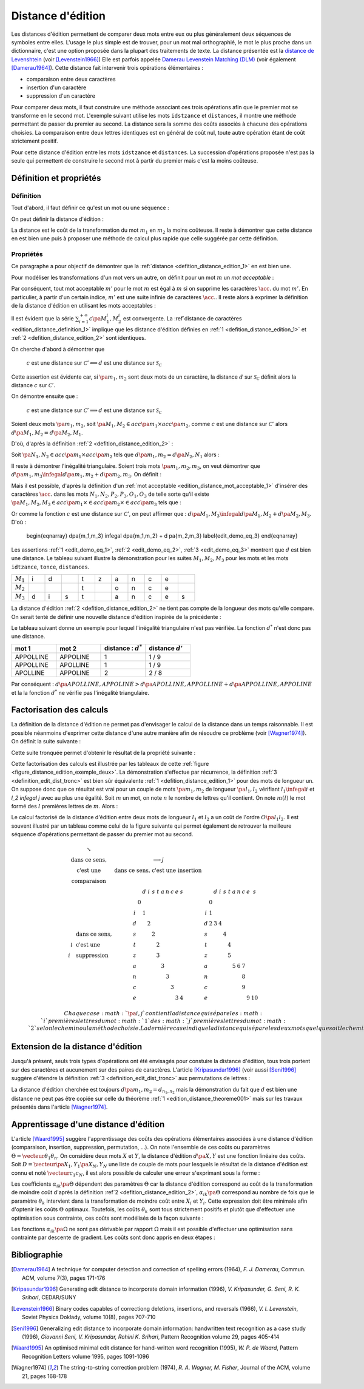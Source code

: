 
.. index:: Levenshtein, Levenstein, distance d'édition, édition

==================
Distance d'édition
==================

Les distances d'édition permettent de comparer deux mots entre eux ou plus 
généralement deux séquences de symboles entre elles. L'usage le 
plus simple est de trouver, pour un mot mal orthographié, le mot le plus 
proche dans un dictionnaire, c'est une option proposée dans la plupart 
des traitements de texte. La distance présentée est la 
`distance de Levenshtein <https://fr.wikipedia.org/wiki/Distance_de_Levenshtein>`_
(voir [Levenstein1966]_)
Elle est parfois appelée 
`Damerau Levenstein Matching (DLM) <https://fr.wikipedia.org/wiki/Distance_de_Damerau-Levenshtein>`_
(voir également [Damerau1964]_). Cette distance fait intervenir trois opérations élémentaires :

* comparaison entre deux caractères
* insertion d'un caractère
* suppression d'un caractère

Pour comparer deux mots, il faut construire une méthode associant 
ces trois opérations afin que le premier mot se transforme en le 
second mot. L'exemple suivant utilise les mots ``idstzance`` et ``distances``, 
il montre une méthode permettant de passer du premier au second. 
La distance sera la somme des coûts associés à chacune des opérations 
choisies. La comparaison entre deux lettres identiques est en général 
de coût nul, toute autre opération étant de coût strictement positif. 


.. list-table:: distance d'édition
   :widths: 3 3 10 3
   :header-rows: 1

    * - mot 1
      - mot 2
      - opération
      - coût
    * - i
      - d
      - comparaison entre ``i`` et ``d``
      - 1
    * - d 
      - i
      - comparaison entre ``d`` et ``i``
      - 1
    * - s
      - s
      - comparaison entre ``s`` et ``s``
      - 0
    * - t
      - t
      - comparaison entre ``t`` et ``t``
      - 0
    * - z 
      -  
      - suppression de ``z``
      - 1
    * - a 
      - a 
      - comparaison entre ``a`` et ``a``
      - 0
    * - n 
      - n 
      - comparaison entre ``n`` et ``n``
      - 0
    * - c 
      - c 
      - comparaison entre ``c`` et ``c``
      - 0
    * - e 
      - e 
      - comparaison entre ``e`` et ``e``
      - 0
    * - 
      - s 
      - insertion de ``s``
      - 1
    * - 
      -  
      - somme
      - 4

Pour cette distance d'édition entre les mots ``idstzance`` et ``distances``.
La succession d'opérations proposée n'est pas la seule qui permettent 
de construire le second mot à partir du premier mais c'est la moins coûteuse.



Définition et propriétés
========================

.. index:: séquence

Définition
++++++++++


Tout d'abord, il faut définir ce qu'est un mot ou une séquence :

.. mathdef::
    :tag: Définition
    :title: mot
    :lid: definition_edit_mot

    On note :math:`\mathcal{C}` l'espace des caractères ou des symboles. Un mot ou une séquence est 
    une suite finie de :math:`\mathcal{C}`. On note
    :math:`\mathcal{S}_\mathcal{C} = \cup_{k=1}^{\infty} C^k` l'espace des mots formés 
    de caractères appartenant à :math:`\mathcal{C}`.

On peut définir la distance d'édition :

.. mathdef::
    :tag: Définition
    :title: distance d'édition
    :lid: defition_distance_edition_1

    La distance d'édition :math:`d` sur :math:`\mathcal{S}_\mathcal{C}` est définie par :
    
    .. math::
    
        \begin{array}{crcl}
        d : & \mathcal{S}_\mathcal{C} \times \mathcal{S}_\mathcal{C} & \longrightarrow & \R^+\\
        & \pa{m_1,m_2} & \longrightarrow & \underset{ \begin{subarray} OO \text{ séquence} \\ \text{d'opérations} \end{subarray}}{ \min} \, d\pa{m_1,m_2,O}
        \end{array}
    

La distance est le coût de la transformation du mot :math:`m_1` en :math:`m_2` la moins coûteuse. 
Il reste à démontrer que cette distance en est bien une
puis à proposer une méthode de calcul plus rapide que celle suggérée par cette définition.


.. index:: edit_demonstration

Propriétés
++++++++++

Ce paragraphe a pour objectif de démontrer que la 
:ref:`distance <defition_distance_edition_1>` en est bien une.

.. mathdef::
    :tag: Définition
    :title: distance entre caractères
    :lid: edition_distance_definition_1
    
    Soit :math:`\mathcal{C}' = \mathcal{C} \bigcup \acc{.}` 
    l'ensemble des caractères ajouté au caractère vide ``.``.
    On note :math:`c : \pa{\mathcal{C}'}^2 \longrightarrow \R^+` 
    la fonction coût définie comme suit :
    
    .. math::
        :nowrap:
        :eq: equation_edit_car
        
        \begin{eqnarray*}
        \forall \pa{x,y} \in \pa{\mathcal{C}'}^2, \; c\pa{x,y} \text{ est le coût } \left\{
        \begin{array}{ll}
        \text { d'une comparaison}  & \text{si } \pa{x,y} \in \pa{\mathcal{C}}^2\\
        \text { d'une insertion}		& \text{si } \pa{x,y} \in \pa{\mathcal{C}} \times \acc{.}\\
        \text { d'une suppression} 	& \text{si } \pa{x,y} \in \acc {.} \times \pa{\mathcal{C}} \\
        0 													& \text{si } \pa{x,y} = \pa{\acc{.},\acc{.}}
        \end{array}
        \right.
        \end{eqnarray*}
        
    On note :math:`\mathcal{S}_\mathcal{C'}^2 = \cup_{n=1}^{\infty} \pa{\mathcal{C'}^2}^n` 
    l'ensemble des suites finies de :math:`\mathcal{C'}`.


Pour modéliser les transformations d'un mot vers un autre, on définit pour un mot :math:`m` un 
*mot acceptable* :

.. mathdef::
    :tag: Définition
    :title: mot acceptable
    :lid: edition_distance_mot_acceptable_1
    
    Soit :math:`m = \vecteur{m_1}{m_n}` un mot tel qu'il est défini précédemment. 
    Soit :math:`M=\pa{M_i}_{i \supegal 1}` une suite infinie de caractères, on dit que 
    :math:`M` est un mot acceptable pour :math:`m` si et seulement si la sous-suite
    extraite de :math:`M` contenant tous les caractères différents de :math:`\acc{.}` 
    est égal au mot :math:`m`. On note :math:`acc\pa{m}` 
    l'ensemble des mots acceptables pour le mot :math:`m`.


Par conséquent, tout mot acceptable :math:`m'` pour le mot :math:`m` 
est égal à :math:`m` si on supprime les caractères :math:`\acc{.}` 
du mot :math:`m'`. En particulier, à partir d'un certain indice, :math:`m'` 
est une suite infinie de caractères :math:`\acc{.}`. Il reste 
alors à exprimer la définition de la distance d'édition
en utilisant les mots acceptables :

.. mathdef::
    :tag: Définition
    :title: distance d'édition
    :lid: defition_distance_edition_2
    
    Soit :math:`c` la :ref:`distance d'édition <edition_distance_definition_1>`, 
    :math:`d` définie sur :math:`\mathcal{S}_\mathcal{C}` est définie par :
    
    .. math::
        :nowrap:
        :label: equation_edit_mot 
        
        \begin{eqnarray}
        \begin{array}{crcl}
        d : & \mathcal{S}_\mathcal{C} \times \mathcal{S}_\mathcal{C} & \longrightarrow & \R^+\\
            & \pa{m_1,m_2} & \longrightarrow &
                            \min \acc{  \sum_{i=1}^{+\infty} c\pa{M_1^i, M_2^i} |
                                        \pa{M_1,M_2} \in acc\pa{m_1} \times acc\pa{m_2}}
        \end{array}
        \end{eqnarray}

Il est évident que la série :math:`\sum_{i=1}^{+\infty} c\pa{M_1^i, M_2^i}` 
est convergente. La :ref`distance de caractères <edition_distance_definition_1>` implique 
que les distance d'édition définies en :ref:`1 <defition_distance_edition_1>` 
et :ref:`2 <defition_distance_edition_2>` sont identiques.


.. mathdef::
    :tag: Théorème
    :title: distance d'édition
    :lid: edition_distance_theoreme001
    
    Soit :math:`c` et :math:`d` les fonctions définies respectivement par 
    :eq:`equation_edit_car` et :eq:`equation_edit_mot`, alors :
        
        :math:`c` est une distance sur :math:`\mathcal{C} \Longleftrightarrow d`
        est une distance sur :math:`\mathcal{S}_\mathcal{C}`


On cherche d'abord à démontrer que 

    :math:`c` est une distance sur :math:`\mathcal{C}' \Longleftarrow d` 
    est une distance sur :math:`\mathcal{S}_\mathcal{C}`

Cette assertion est évidente car, si :math:`\pa{m_1,m_2}` sont deux mots de un caractère, 
la distance :math:`d` sur :math:`\mathcal{S}_\mathcal{C}` 
définit alors la distance :math:`c` sur :math:`\mathcal{C}'`.


On démontre ensuite que :

    :math:`c` est une distance sur :math:`\mathcal{C}' \Longrightarrow d` 
    est une distance sur :math:`\mathcal{S}_\mathcal{C}`

Soient deux mots :math:`\pa{m_1,m_2}`, 
soit :math:`\pa{M_1,M_2} \in acc\pa{m_1} \times acc\pa{m_2}`, 
comme :math:`c` est une distance sur :math:`\mathcal{C}'` alors
:math:`d\pa{M_1,M_2} = d\pa{M_2,M_1}`.

D'où, d'après la définition :ref:`2 <defition_distance_edition_2>` :

.. math::
    :label: edit_demo_eq_1

    d\pa{m_1,m_2} = d\pa{m_2,m_1} 

Soit :math:`\pa{N_1,N_2} \in acc\pa{m_1} \times acc\pa{m_2}` 
tels que :math:`d\pa{m_1,m_2} = d\pa{N_2,N_1}` alors :

.. math::
    :nowrap:
    :label: edit_demo_eq_2

    \begin{eqnarray*}
    d\pa{m_1,m_2} = 0   & \Longrightarrow &     d\pa{N_1,N_2} = 0 \\
                        & \Longrightarrow &     \sum_{i=1}^{+\infty} c\pa{N_1^i, N_2^i} = 0 \\
                        & \Longrightarrow &     \forall i \supegal 1, \; N_1^i = N_2^i \\
                        & \Longrightarrow &     N_1 = N_2 \\
    d\pa{m_1,m_2} = 0   & \Longrightarrow &     m_1 = m_2 
    \end{eqnarray*}

Il reste à démontrer l'inégalité triangulaire. 
Soient trois mots :math:`\pa{m_1,m_2,m_3}`, 
on veut démontrer que 
:math:`d\pa{m_1,m_3} \infegal d\pa{m_1,m_2} + d \pa{m_2,m_3}`.
On définit :

.. math::
    :nowrap:

    \begin{eqnarray*}
    \pa{N_1,N_2} \in acc\pa{m_1} \times acc\pa{m_2}    & \text{ tels que }     &  d\pa{m_1,m_2} = d\pa{N_1,N_2} \\
    \pa{P_2,P_3} \in acc\pa{m_2} \times acc\pa{m_3}    & \text{ tels que }     &  d\pa{m_2,m_3} = d\pa{P_2,P_3} \\
    \pa{O_1,O_3} \in acc\pa{m_1} \times acc\pa{m_3}    & \text{ tels que }     &  d\pa{m_1,m_3} = d\pa{O_1,O_3}
    \end{eqnarray*}

Mais il est possible, d'après la définition d'un :ref:`mot acceptable <edition_distance_mot_acceptable_1>` 
d'insérer des caractères :math:`\acc{.}` dans les mots :math:`N_1,N_2,P_2,P_3,O_1,O_3` 
de telle sorte qu'il existe 
:math:`\pa{M_1,M_2,M_3} \in acc\pa{m_1} \times \in acc\pa{m_2} \times \in acc\pa{m_3}` 
tels que :

.. math::
    :nowrap:

    \begin{eqnarray*}
    d\pa{m_1,m_2} = d\pa{M_1,M_2} \\
    d\pa{m_2,m_3} = d\pa{M_2,M_3} \\
    d\pa{m_1,m_3} = d\pa{M_1,M_3}
    \end{eqnarray*}

Or comme la fonction :math:`c` est une distance sur :math:`\mathcal{C}'`, on peut affirmer que :
:math:`d\pa{M_1,M_3} \infegal d\pa{M_1,M_2} + d \pa{M_2,M_3}`.
D'où :

    \begin{eqnarray}
    d\pa{m_1,m_3} \infegal d\pa{m_1,m_2} + d \pa{m_2,m_3} \label{edit_demo_eq_3}
    \end{eqnarray}

Les assertions :ref:`1 <edit_demo_eq_1>`, :ref:`2 <edit_demo_eq_2>`, :ref:`3 <edit_demo_eq_3>` 
montrent que :math:`d` est bien une distance. Le tableau suivant
illustre la démonstration pour les suites :math:`M_1,M_2,M_3` pour les mots
et les mots ``idtzance``, ``tonce``, ``distances``.


.. csv-table::
   :widths: 3, 3, 3, 3, 3, 3, 3, 3, 3, 3, 3
   
    :math:`M_1`, i, d,  , t, z, a, n, c, e,
    :math:`M_2`,  ,  ,  , t,  , o, n, c, e,
    :math:`M_3`, d, i, s, t,  , a, n, c, e, s




La distance d'édition :ref:`2 <defition_distance_edition_2>` 
ne tient pas compte de la longueur des mots qu'elle compare. On
serait tenté de définir une nouvelle distance d'édition inspirée de la précédente :

.. mathdef::
    :tag: Définition
    :title: distance d'édition étendue

    Soit `d^*` la distance d'édition définie en :ref:`2 <defition_distance_edition_2>` 
    pour laquelle les coûts de comparaison, d'insertion et de suppression 
    sont tous égaux à 1.    
    La distance d'édition :math:`d'` sur :math:`\mathcal{S}_\mathcal{C}` est définie par :
    
    .. math::
        :nowrap:
        :label: edit_equ_pseudo_dist
        
        \begin{eqnarray*}
        \begin{array}{crcl}
        d' : & \mathcal{S}_\mathcal{C} \times \mathcal{S}_\mathcal{C} & \longrightarrow & \R^+\\
        & \pa{m_1,m_2} & \longrightarrow & d'\pa{m_1,m_2} = \dfrac{d^*\pa{m_1,m_2}}{ \max \acc {l\pa{m_1}, l\pa{m_2}}} \\ \\
        & & & \text{où } l\pa{m} \text{ est la longueur du mot } m
        \end{array}
        \end{eqnarray*}

Le tableau suivant donne un exemple pour lequel l'inégalité triangulaire n'est pas
vérifiée. La fonction :math:`d^*` n'est donc pas une distance.

.. csv-table::
   :widths: 5, 5, 5, 5
   :header: mot 1, mot 2, distance : :math:`d^*`, distance :math:`d'`
   
    APPOLLINE, APPOLINE, 1, 1 / 9
    APPOLLINE, APOLLINE, 1, 1 / 9
    APOLLINE, APPOLINE, 2, 2 / 8

Par conséquent : :math:`d\pa{APOLLINE,APPOLINE} > d\pa{APOLLINE,APPOLLINE} + d\pa{APPOLLINE,APPOLINE}`
et la la fonction :math:`d^*` ne vérifie pas l'inégalité triangulaire.


Factorisation des calculs
=========================

La définition de la distance d'édition ne permet pas d'envisager le 
calcul de la distance dans un temps raisonnable. Il est possible néanmoins 
d'exprimer cette distance d'une autre manière afin de résoudre ce problème
(voir [Wagner1974]_). On définit la suite suivante :

.. mathdef::
    :tag: Définition
    :title: distance d'édition tronquée
    :label: definition_edit_dist_tronc
		
    Soient deux mots :math:`\pa{m_1,m_2}`, on définit la suite :
    
    .. math::
		    
        \left( d_{i,j}^{m_{1},m_{2}}\right) _{\substack{0\leqslant
        i\leqslant n_{1}\\0\leqslant j\leqslant n_{2}}}\left( =\left(d_{i,j}\right) _{\substack{0\leqslant i\leqslant
        n_{1}\\0\leqslant
        j\leqslant n_{2}}}\text{ pour ne pas alourdir les notations}\right)
		
    Par :
    
    .. math::
		
        \left\{
        \begin{array}[c]{l}%
        d_{0,0}=0\\
        d_{i,j}=\min\left\{
        \begin{array}{lll}
        d_{i-1,j-1}	&	+	& \text{comparaison}	\left(  m_1^i,m_2^j\right), \\
        d_{i,j-1}		&	+	& \text{insertion}		\left(  m_2^j\right), \\
        d_{i-1,j}		&	+	& \text{suppression}	\left(  m_1^i\right)
        \end{array}
        \right\}%
        \end{array}
        \right.
		

Cette suite tronquée permet d'obtenir le résultat de la propriété suivante :

.. mathdef::
    :tag: Propriété
    :title: calcul rapide de la distance d'édition
    :label: edition_distance_propriete_001
    
    La suite définie par :ref:`3 <definition_edit_dist_tronc>` vérifie
    :math:`d\left(  m_{1},m_{2}\right)  =d_{n_{1},n_{2}}`
    où :math:`d` est la distance d'édition définie en :ref:`1 <defition_distance_edition_1>`_
    ou :ref:`2 <defition_distance_edition_2>`.


Cette factorisation des calculs est illustrée par les tableaux de 
cette :ref:`figure <figure_distance_edition_exemple_deux>`.
La démonstration s'effectue par récurrence, la définition :ref:`3 <definition_edit_dist_tronc>`  
est bien sûr équivalente :ref:`1 <defition_distance_edition_1>` 
pour des mots de longueur un. On suppose donc que ce résultat est 
vrai pour un couple de mots :math:`\pa{m_1,m_2}` de longueur :math:`\pa{l_1,l_2}` 
vérifiant :math:`l_1 \infegal i` et `l_2 \infegal j` avec au plus une égalité. 
Soit :math:`m` un mot, on note :math:`n` le nombre de lettres qu'il contient. 
On note  :math:`m\left(  l\right)` le mot formé des :math:`l` premières lettres de :math:`m`. 
Alors :

.. math::
    :nowrap:

    \begin{eqnarray*}
    d_{i,j}^{m_{1},m_{2}} &=& d\left(  m_{1}\left( i\right) ,m_{2}\left( j\right)  \right)\\
    d\left(  m_{1}\left(  i\right)  ,m_{2}\left( j\right) \right)  &=&
        \min\left\{
                \begin{array}{lll}%
                d\left(  m_{1}\left(  i-1\right)  ,m_{2}\left(  j-1\right)  \right)
                		&	+	& \text{comparaison}\left(  m_{1,i},m_{2,j}\right), \\
                d\left(  m_{1}\left(  i\right)  ,m_{2}\left(  j-1\right)  \right)
                		&	+	& \text{insertion}\left(  m_{2,j}\right), \\
                d\left(  m_{1}\left(  i-1\right)  ,m_{2}\left(  j\right)  \right) 
                		&	+	& \text{suppression}\left(  m_{1,i}\right)
                \end{array}
            \right\}
    \end{eqnarray*}

Le calcul factorisé de la distance d'édition entre deux mots de longueur 
:math:`l_1` et :math:`l_2` a un coût de l'ordre :math:`O\pa{l_1 l_2}`. 
Il est souvent illustré par un tableau comme celui de la figure suivante 
qui permet également de retrouver la meilleure séquence d'opérations permettant 
de passer du premier mot au second.


    .. math::
    
        \begin{array}{c}
            \begin{array}[c]{ccc}%
                \begin{array}[c]{cc}%
                    \searrow & \\
                    \text{dans ce sens,} \\
                    \text{c'est une } \\
                    \text{comparaison}%
                \end{array}
                &
                \begin{array}[c]{c}%
                    \longrightarrow j\\
                    \text{dans ce sens, c'est une insertion}%
                \end{array}
                &
                \\%
                \begin{array}[c]{ll}%
                    & \text{dans ce sens,}\\
                    \downarrow & \text{c'est une}\\
                    i & \text{suppression}%
                \end{array}
                &
                \begin{array}[c]{ccccccccccc}%
                    &  & d & i & s & t & a & n & c & e & s\\
                    & 0 &  &  &  &  &  &  &  &  & \\
                    i &  & 1 &  &  &  &  &  &  &  & \\
                    d &  &  & 2 &  &  &  &  &  &  & \\
                    s &  &  &  & 2 &  &  &  &  &  & \\
                    t &  &  &  &  & 2 &  &  &  &  & \\
                    z &  &  &  &  & 3 &  &  &  &  & \\
                    a &  &  &  &  &  & 3 &  &  &  & \\
                    n &  &  &  &  &  &  & 3 &  &  & \\
                    c &  &  &  &  &  &  &  & 3 &  & \\
                    e &  &  &  &  &  &  &  &  & 3 & 4
                \end{array}
                &
                \begin{array}[c]{ccccccccccc}%
                &  & d & i & s & t & a & n & c & e & s\\
                & 0 &  &  &  &  &  &  &  &  & \\
                i & 1 &  &  &  &  &  &  &  &  & \\
                d & 2 & 3 & 4 &  &  &  &  &  &  & \\
                s &  &  &  & 4 &  &  &  &  &  & \\
                t &  &  &  &  & 4 &  &  &  &  & \\
                z &  &  &  &  & 5 &  &  &  &  & \\
                a &  &  &  &  &  & 5 & 6 & 7 &  & \\
                n &  &  &  &  &  &  &  & 8 &  & \\
                c &  &  &  &  &  &  &  & 9 &  & \\
                e &  &  &  &  &  &  &  &  & 9 & 10
                \end{array}
            \end{array}
        \end{array}
        
        Chaque case :math:`\pa{i,j}` contient la distance qui sépare les 
        :math:`i` premières lettres du mot :math:`1`
        des :math:`j` premières lettres du mot 
        :math:`2` selon le chemin ou la méthode choisie.
        La dernière case indique la distance qui sépare 
        les deux mots quel que soit le chemin choisi.        


Extension de la distance d'édition
==================================

Jusqu'à présent, seuls trois types d'opérations ont été envisagés pour 
constuire la distance d'édition, tous trois portent sur des caractères et 
aucunement sur des paires de caractères. L'article [Kripasundar1996]_ 
(voir aussi [Seni1996]_ suggère d'étendre la définition :ref:`3 <definition_edit_dist_tronc>` 
aux permutations de lettres :


.. mathdef::
    :tag: Définition
    :title: distance d'édition tronquée étendue
    :label: definition_edit_dist_tronc_2
		
    Soit deux mots :math:`\pa{m_1,m_2}`, on définit la suite :
    
    .. math::
    
        \left( d_{i,j}^{m_{1},m_{2}}\right) _{\substack{0\leqslant
        i\leqslant n_{1}\\0\leqslant j\leqslant n_{2}}}\left( =\left(d_{i,j}\right) _{\substack{0\leqslant i\leqslant
        n_{1}\\0\leqslant
        j\leqslant n_{2}}}\text{ pour ne pas alourdir les notations}\right)

    par :
    
    .. math::
		
        \left\{
        \begin{array}[c]{l}%
        d_{0,0}=0\\
        d_{i,j}=\min\left\{
        \begin{array}{lll}
        d_{i-1,j-1} & + &   \text{comparaison}  \pa{m_1^i,m_2^j},      \\
        d_{i,j-1}   & + &   \text{insertion}    \pa{m_2^j,i},          \\
        d_{i-1,j}   & + &   \text{suppression}  \pa{m_1^i,j},          \\
        d_{i-2,j-2} & + &   \text{permutation}  \pa{ \pa{m_1^{i-1}, m_1^i},\pa{m_2^{j-1}, m_2^j}}
        \end{array}
        \right\}%
        \end{array}
        \right.

La distance d'édition cherchée est toujours :math:`d\pa{m_1,m_2} = d_{n_1,n_2}` 
mais la démonstration du fait que :math:`d` est bien une distance ne peut pas 
être copiée sur celle du théorème :ref:`1 <edition_distance_theoreme001>` 
mais sur les travaux présentés dans l'article [Wagner1974]_.



Apprentissage d'une distance d'édition
======================================

L'article [Waard1995]_ suggère l'apprentissage des coûts des opérations 
élémentaires associées à une distance d'édition (comparaison, insertion, 
suppression, permutation, ...). On note l'ensemble de ces coûts ou 
paramètres :math:`\Theta = \vecteur{\theta_1}{\theta_n}`. 
On considère deux mots :math:`X` et :math:`Y`, la distance d'édition :math:`d\pa{X,Y}` 
est une fonction linéaire des coûts. Soit :math:`D = \vecteur{\pa{X_1,Y_1}}{\pa{X_N,Y_N}}` 
une liste de couple de mots pour lesquels le résultat de la distance 
d'édition est connu et noté :math:`\vecteur{c_1}{c_N}`, il est alors 
possible de calculer une erreur s'exprimant sous la forme : 

.. math::
    :nowrap:

    \begin{eqnarray*}
    E = \sum_{i=1}^{N} \; \pa{d\pa{X_i,Y_i} - c_i}^2 =\sum_{i=1}^{N} \; 
                \pa{ \sum_{k=1}^{n} \alpha_{ik}\pa{\Theta} \, \theta_k - c_i}^2 \\
    \end{eqnarray*}			

Les coefficients :math:`\alpha_{ik}\pa{\Theta}` dépendent des paramètres :math:`\Theta` 
car la distance d'édition correspond au coût de la transformation de moindre coût 
d'après la définition :ref`2 <defition_distance_edition_2>`, 
:math:`\alpha_{ik}\pa{\Theta}` correspond au nombre de fois que le paramètre 
:math:`\theta_k` intervient dans la transformation de moindre coût entre 
:math:`X_i` et :math:`Y_i`. Cette expression doit être minimale afin d'optenir 
les coûts :math:`\Theta` optimaux. Toutefois, les coûts :math:`\theta_k` sont tous 
strictement positifs et plutôt que d'effectuer une optimisation sous 
contrainte, ces coûts sont modélisés de la façon suivante :

.. math::
    :nowrap:
    :label: edit_distance_eq_2_app
    
    \begin{eqnarray*}
    E = \sum_{i=1}^{N} \; \pa{ \sum_{k=1}^{n} \, \alpha_{ik}\pa{\Omega} \, \frac{1}{1 + e^{-\omega_k}} - c_i}^2
    \end{eqnarray*}			


Les fonctions :math:`\alpha_{ik}\pa{\Omega}` ne sont pas dérivable par rapport 
:math:`\Omega` mais il est possible d'effectuer une optimisation sans contrainte 
par descente de gradient. Les coûts sont donc appris en deux étapes :


.. mathdef::
    :tag: Algorithme
    :title: Apprentissage d'une distance d'édition
    :lid: edit_distance_app_optom
    
    Les notations sont celles utilisés pour l'équation :eq:`edit_distance_eq_2_app`. 
    Les coûts :math:`\Omega` sont tirés aléatoirement.
    
    *estimation* 
    
    Les coefficients :math:`\alpha_{ik}\pa{\Omega}` sont calculées.
    
    *calcul du gradient*
    
    Dans cette étape, les coefficients :math:`\alpha_{ik}\pa{\Omega}` 
    restent constants. Il suffit alors de minimiser la fonction
    dérivable :math:`E\pa{\Omega}` sur :math:`\R^n`, ceci peut être 
    effectué au moyen d'un algorithme de descente de gradient
    similaire à ceux utilisés pour les réseaux de neurones.
    
    Tant que l'erreur :math:`E\pa{\Omega}` ne converge pas, on continue.
    L'erreur `E` diminue jusqu'à converger puisque l'étape qui réestime les coefficients 
    :math:`\alpha_{ik}\pa{\Omega}`, les minimise à :math:`\Omega = \vecteur{\omega_1}{\omega_n}` constant.


Bibliographie
=============

.. [Damerau1964] A technique for computer detection and correction of spelling errors (1964),
    *F. J. Damerau*, Commun. ACM, volume 7(3), pages 171-176

.. [Kripasundar1996] Generating edit distance to incorporate domain information (1996),
    *V. Kripasunder, G. Seni, R. K. Srihari*, CEDAR/SUNY

.. [Levenstein1966] Binary codes capables of correctiong deletions, insertions, and reversals (1966),
    *V. I. Levenstein*, Soviet Physics Doklady, volume 10(8), pages 707-710

.. [Seni1996] Generalizing edit distance to incorporate domain information: handwritten text recognition as a case study (1996),
    *Giovanni Seni, V. Kripasundar, Rohini K. Srihari*, Pattern Recognition volume 29, pages 405-414

.. [Waard1995] An optimised minimal edit distance for hand-written word recognition (1995),
    *W. P. de Waard*, Pattern Recognition Letters volume 1995, pages 1091-1096

.. [Wagner1974] The string-to-string correction problem (1974),
    *R. A. Wagner, M. Fisher*, Journal of the ACM, volume 21, pages 168-178


